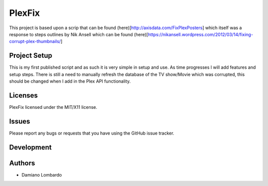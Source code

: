 =========
 PlexFix
=========

This project is based upon a scrip that can be found (here)[http://axisdata.com/FixPlexPosters] which itself was a response to steps outlines by Nik Ansell which can be found (here)[https://nikansell.wordpress.com/2012/03/14/fixing-corrupt-plex-thumbnails/]



Project Setup
=============

This is my first published script and as such it is very simple in setup and use. As time progresses I will add features and setup steps.
There is still a need to manually refresh the database of the TV show/Movie which was corrupted, this should be changed when I add in the Plex API functionality.

Licenses
========

PlexFix licensed under the MIT/X11 license.


Issues
======

Please report any bugs or requests that you have using the GitHub issue tracker.

Development
===========



Authors
=======

* Damiano Lombardo

